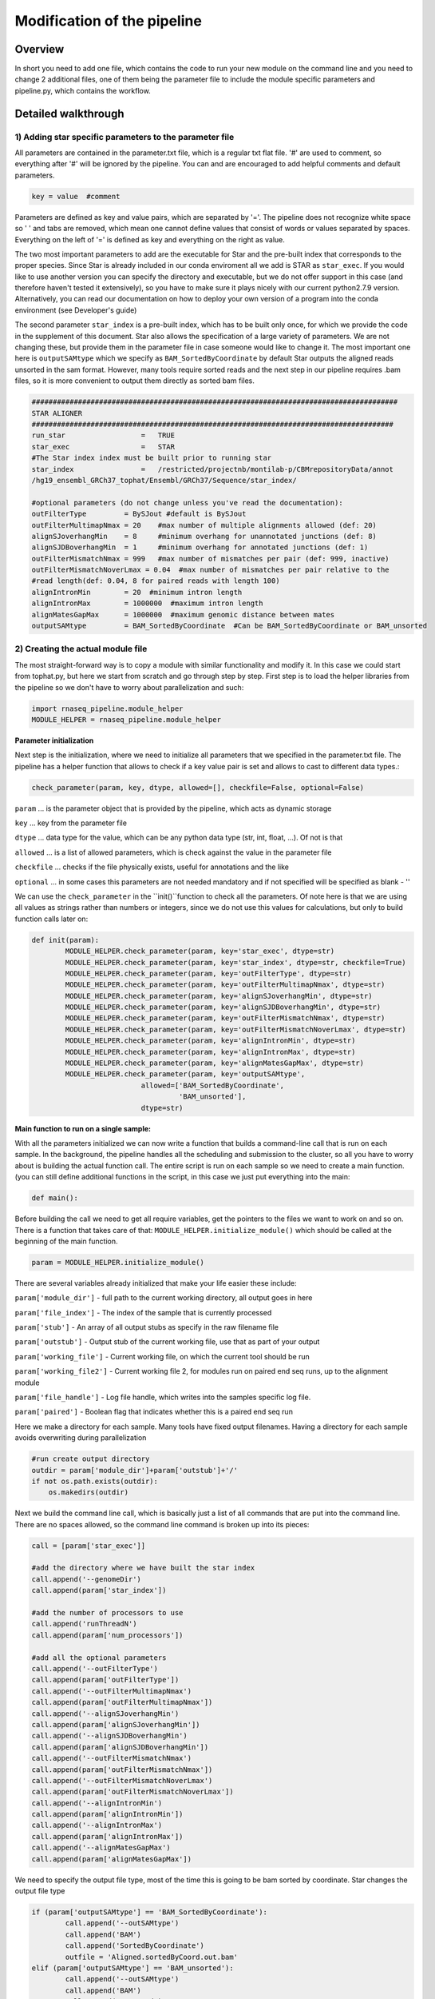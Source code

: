 
============================
Modification of the pipeline
============================

Overview
========

In short you need to add one file, which contains the code to run your new module on the command line 
and you need to change 2 additional files, one of them being the parameter file to include the module 
specific parameters and pipeline.py, which contains the workflow.

Detailed walkthrough
====================

1) Adding star specific parameters to the parameter file
--------------------------------------------------------

All parameters are contained in the parameter.txt file, which is a regular txt flat file. 
'#' are used to comment, so everything after '#' will be ignored by the pipeline. 
You can and are encouraged to add helpful comments and default parameters. 

.. code:: bash

   key = value  #comment

Parameters are defined as key and value pairs, which are separated by '='. The pipeline does not recognize 
white space so ' ' and tabs are removed, which mean one cannot define values that consist of words or values separated by spaces. 
Everything on the left of '=' is defined as key and everything on the right as value. 

The two most important parameters to add are the executable for Star and the pre-built index that corresponds to the proper species. 
Since Star is already included in our conda enviroment all we add is STAR as ``star_exec``. If you would like to use another version 
you can specify the directory and executable, but we do not offer support in this case (and therefore haven't tested it extensively), 
so you have to make sure it plays nicely with our current python2.7.9 version. Alternatively, you can read our documentation on how to 
deploy your own version of a program into the conda environment (see Developer's guide)

The second parameter ``star_index`` is a pre-built index, which has to be built only once, for which we provide the code in the supplement 
of this document. Star also allows the specification of a large variety of parameters. We are not changing these, but provide them in 
the parameter file in case someone would like to change it. The most important one here is ``outputSAMtype`` which we specify as 
``BAM_SortedByCoordinate`` by default Star outputs the aligned reads unsorted in the sam format. However, many tools require sorted reads 
and the next step in our pipeline requires .bam files, so it is more convenient to output them directly as sorted bam files.

.. code:: bash

   #######################################################################################
   STAR ALIGNER
   ######################################################################################
   run_star                  =   TRUE
   star_exec                 =   STAR     
   #The Star index index must be built prior to running star
   star_index                =   /restricted/projectnb/montilab-p/CBMrepositoryData/annot
   /hg19_ensembl_GRCh37_tophat/Ensembl/GRCh37/Sequence/star_index/

   #optional parameters (do not change unless you've read the documentation):
   outFilterType         = BySJout #default is BySJout
   outFilterMultimapNmax = 20    #max number of multiple alignments allowed (def: 20)
   alignSJoverhangMin    = 8     #minimum overhang for unannotated junctions (def: 8)
   alignSJDBoverhangMin  = 1     #minimum overhang for annotated junctions (def: 1)
   outFilterMismatchNmax = 999   #max number of mismatches per pair (def: 999, inactive)
   outFilterMismatchNoverLmax = 0.04  #max number of mismatches per pair relative to the 
   #read length(def: 0.04, 8 for paired reads with length 100)
   alignIntronMin        = 20  #minimum intron length
   alignIntronMax        = 1000000  #maximum intron length
   alignMatesGapMax      = 1000000  #maximum genomic distance between mates
   outputSAMtype         = BAM_SortedByCoordinate  #Can be BAM_SortedByCoordinate or BAM_unsorted

   
2) Creating the actual module file
----------------------------------

The most straight-forward way is to copy a module with similar functionality and modify it. In this case we could start from tophat.py, but here 
we start from scratch and go through step by step. First step is to load the helper libraries from the pipeline so we don't have to worry about 
parallelization and such:

.. code:: bash

	import rnaseq_pipeline.module_helper
	MODULE_HELPER = rnaseq_pipeline.module_helper

**Parameter initialization**

Next step is the initialization, where we need to initialize all parameters that we specified in the parameter.txt file. The pipeline has a 
helper function that allows to check if a key value pair is set and allows to cast to different data types.:

.. code:: bash

	check_parameter(param, key, dtype, allowed=[], checkfile=False, optional=False)   
	
``param`` ... is the parameter object that is provided by the pipeline, which acts as dynamic storage

``key`` ... key from the parameter file

``dtype`` ... data type for the value, which can be any python data type (str, int, float, ...). Of not is that 

``allowed`` ... is a list of allowed parameters, which is check against the value in the parameter file

``checkfile`` ... checks if the file physically exists, useful for annotations and the like

``optional`` ... in some cases this parameters are not needed mandatory and if not specified will be specified as blank - ''

We can use the ``check_parameter`` in the ``init()``function to check all the parameters. Of note here is that we are using all 
values as strings rather than numbers or integers, since we do not use this values for calculations, but only to build function calls later on:

.. code:: bash

	def init(param):
    		MODULE_HELPER.check_parameter(param, key='star_exec', dtype=str)
    		MODULE_HELPER.check_parameter(param, key='star_index', dtype=str, checkfile=True)
    		MODULE_HELPER.check_parameter(param, key='outFilterType', dtype=str)
    		MODULE_HELPER.check_parameter(param, key='outFilterMultimapNmax', dtype=str)
    		MODULE_HELPER.check_parameter(param, key='alignSJoverhangMin', dtype=str)
    		MODULE_HELPER.check_parameter(param, key='alignSJDBoverhangMin', dtype=str)
    		MODULE_HELPER.check_parameter(param, key='outFilterMismatchNmax', dtype=str)
    		MODULE_HELPER.check_parameter(param, key='outFilterMismatchNoverLmax', dtype=str)
    		MODULE_HELPER.check_parameter(param, key='alignIntronMin', dtype=str)
    		MODULE_HELPER.check_parameter(param, key='alignIntronMax', dtype=str)
    		MODULE_HELPER.check_parameter(param, key='alignMatesGapMax', dtype=str)
    		MODULE_HELPER.check_parameter(param, key='outputSAMtype', 
                                  allowed=['BAM_SortedByCoordinate',
                                           'BAM_unsorted'], 
                                  dtype=str)


**Main function to run on a single sample:**

With all the parameters initialized we can now write a function that builds a command-line call 
that is run on each sample. In the background, the pipeline handles all the scheduling and submission to the cluster, 
so all you have to worry about is building the actual function call. The entire script is run on each sample so we need 
to create a main function. (you can still define additional functions in the script, in this case we just put everything into the main:

.. code:: bash

	def main():
	
Before building the call we need to get all require variables, get the pointers to the files we want to work on and so on. 
There is a function that takes care of that: ``MODULE_HELPER.initialize_module()`` which should be called at the beginning of 
the main function.
	
.. code:: bash

	param = MODULE_HELPER.initialize_module()
	
There are several variables already initialized that make your life easier these include:

``param['module_dir']``    	-  full path to the current working directory, all output goes in here

``param['file_index']``    	- The index of the sample that is currently processed

``param['stub']``   	- An array of all output stubs as specify in the raw filename file

``param['outstub']`` 	- Output stub of the current working file, use that as part of your output

``param['working_file']`` 	- Current working file, on which the current tool should be run

``param['working_file2']``	- Current working file 2, for modules run on paired end seq runs, up to the alignment module

``param['file_handle']``	- Log file handle, which writes into the samples specific log file.

``param['paired']``	- Boolean flag that indicates whether this is a paired end seq run

Here we make a directory for each sample. Many tools have fixed output filenames. Having a directory for each sample avoids 
overwriting during parallelization

.. code:: bash

    #run create output directory
    outdir = param['module_dir']+param['outstub']+'/'
    if not os.path.exists(outdir):
        os.makedirs(outdir)

Next we build the command line call, which is basically just a list of all commands that are put into the command line. 
There are no spaces allowed, so the command line command is broken up into its pieces:

.. code:: bash

    call = [param['star_exec']]

    #add the directory where we have built the star index
    call.append('--genomeDir')
    call.append(param['star_index'])

    #add the number of processors to use
    call.append('runThreadN')
    call.append(param['num_processors'])

    #add all the optional parameters
    call.append('--outFilterType')
    call.append(param['outFilterType'])
    call.append('--outFilterMultimapNmax')
    call.append(param['outFilterMultimapNmax'])
    call.append('--alignSJoverhangMin')
    call.append(param['alignSJoverhangMin'])
    call.append('--alignSJDBoverhangMin')
    call.append(param['alignSJDBoverhangMin'])
    call.append('--outFilterMismatchNmax')
    call.append(param['outFilterMismatchNmax'])
    call.append('--outFilterMismatchNoverLmax')
    call.append(param['outFilterMismatchNoverLmax'])
    call.append('--alignIntronMin')
    call.append(param['alignIntronMin'])
    call.append('--alignIntronMax')
    call.append(param['alignIntronMax'])
    call.append('--alignMatesGapMax')
    call.append(param['alignMatesGapMax'])
    
    
We need to specify the output file type, most of the time this is going to be bam sorted by coordinate. 
Star changes the output file type 

.. code:: bash

	if (param['outputSAMtype'] == 'BAM_SortedByCoordinate'):
	        call.append('--outSAMtype')
	        call.append('BAM')
	        call.append('SortedByCoordinate')
	        outfile = 'Aligned.sortedByCoord.out.bam'
	elif (param['outputSAMtype'] == 'BAM_unsorted'):
		call.append('--outSAMtype')
        	call.append('BAM')
        	call.append('Unsorted')
        	outfile = 'Aligned.out.bam'
    	else:
    		outfile = 'Aligned.out.sam'
    	#add the proper output directories
    	call.append('--outFileNamePrefix')
    	call.append(outdir)


Using the list format to build the command allows for building alternative commands based on flags:

.. code:: bash

    #specify whether the fastq files are zipped
    call.append('--readFilesCommand')
    if param['zipped_fastq']:
        call.append('gunzip')
        call.append('-c')
    else:
        call.append('UncompressionCommand')


At the end we add the working files:

.. code:: bash

    #adding the files we want to work on
    call.append('--readFilesIn')
    call.append(param['working_file'])


The ``param['paired']`` flag indicates whether this is a paired end run. If it is we need to input the second working file as well.

.. code:: bash

    #if paired add second working file
    if param['paired']:
        call.append(param['working_file2'])

We found that it is good practice to output the complete function call into the log file. 
If there are errors in building the function call this lets you copy and paste it into the command line and find the bug much quicker. 
The function call is provided as list so we need to link that list using spaces:

.. code:: bash

    param['file_handle'].write('CALL: '+' '.join(call)+'\n')



We use subprocess to run the actual function call. This can be more sophisticated and include piping. 
For a more sophisticated example of this look into htseq.py.

.. code:: bash

    output, error = subprocess.Popen(call,
                                     stdout=subprocess.PIPE,
                                     stderr=subprocess.PIPE).communicate()
                                     

Writing the output resulting from subprocess into the log file, so we have one place to look into. 
Some tools have a lot of output and it is better to leave them out. 

.. code:: bash

    param['file_handle'].write(error)
    param['file_handle'].write(output)


Finally, we need to wrap up the run, close the log file and so forth. 
Again there is already a function that does that for you. All you need to provide is the location of the output file(s). 
In this case we only provide one file since both pairs are already aligned after running Star, however, for the steps run 
before Star, such as cutadapt, you need to specify both working files:

.. code:: bash

    MODULE_HELPER.wrapup_module(param, [outdir+'OUTPUTFILENAME'])


**Reporting function:**

The star aligner does not have output that we would like to put into an html report, but other functions such as fastqc do. 
Such modules need to include a report function, which outputs into an html report. The structure is not quite as standardized as the initialization or running functions, but examples can be found in the fastqc.py and bamqc.py.

**Finalize function:**

Another function that is used only in a few function is a merge function that collects all the single results and creates a final matrix with all samples. htseq.py, cufflinks.py and featureCounts.py are examples for that.

3) Modifying setup.py
---------------------

Once we have created our star.py wrapper, we need to make sure that it gets installed with the RNASeq pipeline. 
For that we need to add the entry point into the setup.py file:
    
.. code:: bash

	entry_points={
        'console_scripts': [
            'run_bamqc=rnaseq_pipeline.bamqc:main',
            'run_cufflinks=rnaseq_pipeline.cufflinks:main',
            'run_cutadapt=rnaseq_pipeline.cutadapt:main',
            'run_fastqc=rnaseq_pipeline.fastqc:main',
            'run_featureCount=rnaseq_pipeline.featureCount:main',
            'run_htseq=rnaseq_pipeline.htseq:main',
            'run_matched_pairs=rnaseq_pipeline.matched_pairs:main',
            'run_tophat=rnaseq_pipeline.tophat:main',
            'run_star=rnaseq_pipeline.star:main']
    }
    
    
This provides us with the means to run 'run_star' in the command line once the pipeline is installed.

4) Modifying pipeline.py
------------------------

The actual workflow of the pipeline is defined in the pipeline.py. This script consists of three functions, initialize_all, 
run_all and report_all. The first one runs all initialize functions of all modules in the beginning, the second one controls the actual 
workflow and the final one calls all individual report functions in the end of a pipeline runs.

To begin with we need to import the star module at the top of the script:

.. code:: bash

	import hydra_pkg.star

Then add star parameter initialization into the initialize_all:

.. code:: bash

	hydra_pkg.star.init(param)


And finally we need to add the star module call. There is a submission function that makes our lives easier:

.. code:: bash

	HELPER.submit_job(param, pyfile, input_files, output_files, cores, mem_free)

Where:

``param``	Parameter object

``py_file``	specifies the entry point, as declared in setup.py ('``run_star``')

``input_files``	specifies the key in the parameter object, where the current working files are stored. Has to match up with the output_files key of the module that was run previously. 
	
``output_files``	Specifies the key to the parameter object in which to store the resulting files.

``cores``	(optional) Number of cores to be used.

``mem_free``	(optional) Free memory required on the node

.. code:: bash

      #do alignment if it's not just a fastqc run
        if not param['QC_and_trim_only']:
            if param['aligner'] == 'tophat':
                #running the aligner
                HELPER.submit_job(param,
                                  'run_tophat',
                                  input_files='fastq_files',
                                  output_files='bam_files',
                                  cores=param['qsub_num_processors'])
            elif param['aligner'] == 'star':
                #running the aligner
                HELPER.submit_job(param,
                                  'run_star',
                                  input_files='fastq_files',
                                  output_files='bam_files',
                                  cores=param['qsub_num_processors'],
                                  mem_free='32G'))                    
            else:
                HELPER.writeLog('The selected aligner does not exist.', param)
                sys.exit(0)


In addition to the submit job function you can also write into the main log file using the HELPER.writeLog function.

5) Installing the changes
-------------------------

Once all the changes are done you can simply install and test them. For that you need the developer tools, 
if they are not already installed you can see `here <quickstart.rst>`__ how to install them:


.. code:: bash

	python setup.py install

We already prepared unit test cases with only 10,000 reads that should allow you to test the pipeline in a reasonable amount
of time (depending on the cluster load usually <1h)

How to add a tool into the anaconda environment
-----------------------------------------------

A "star" package can be created by following the steps described in :ref:`rst_tutorial`


Supplement:
----------

**Building the Star index:**

A detailed description is provided under: 
`<https://github.com/alexdobin/STAR/blob/master/doc/STARmanual.pdf>`_.

Here is just a simple example on how we used to build our star index based on the human hg19 annotation. 

The manual suggests using gene annotations in .gtf format if they are available since it drastically increases 
its ability to find splice junctions correctly.

.. code:: bash

	STAR --runMode genomeGenerate \
		--genomeDir ~/annotation/star_index  \
		--genomeFastaFiles ~/annoation/genomes/genome.fa \
		--sjdbGTFfile ~/annotation/genes.gtf \
		--sjdbOverhang 100 \
		--runThreadN 1













